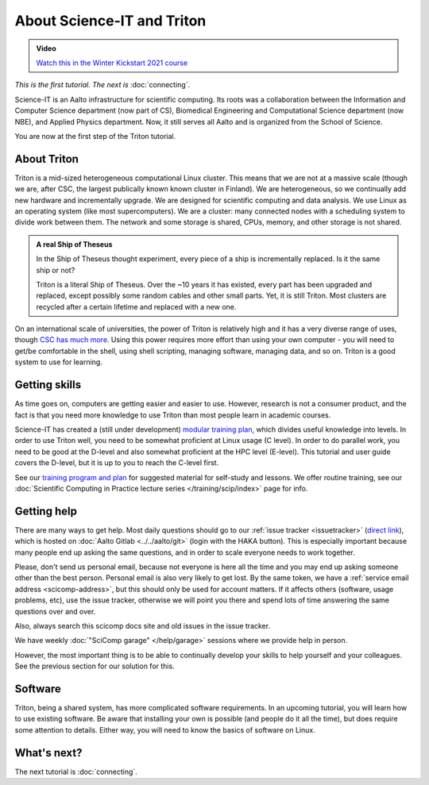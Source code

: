 ===========================
About Science-IT and Triton
===========================

.. admonition:: Video

   `Watch this in the Winter Kickstart 2021 course <https://www.youtube.com/watch?v=OYgSBI-5bUo&list=PLZLVmS9rf3nN_tMPgqoUQac9bTjZw8JYc&index=6>`__

*This is the first tutorial.  The next is* :doc:`connecting`.

Science-IT is an Aalto infrastructure for scientific computing.  Its
roots was a collaboration between the Information and Computer Science
department (now part of CS), Biomedical Engineering and Computational
Science department (now NBE), and Applied Physics department.  Now, it
still serves all Aalto and is organized from the School of Science.

You are now at the first step of the Triton tutorial.


About Triton
============

Triton is a mid-sized heterogeneous computational Linux cluster.  This
means that we are not at a massive scale (though we are, after CSC,
the largest publically known known cluster in Finland).  We are
heterogeneous, so we continually add new hardware and incrementally
upgrade.  We are designed for scientific computing and data analysis.
We use Linux as an operating system (like most supercomputers).  We
are a cluster: many connected nodes with a scheduling system to divide
work between them.  The network and some storage is shared, CPUs,
memory, and other storage is not shared.

.. admonition:: A real Ship of Theseus

   In the Ship of Theseus thought experiment, every piece of a ship is
   incrementally replaced.  Is it the same ship or not?

   Triton is a literal Ship of Theseus.  Over the ~10 years it has
   existed, every part has been upgraded and replaced, except possibly
   some random cables and other small parts.  Yet, it is still Triton.
   Most clusters are recycled after a certain lifetime and replaced
   with a new one.

On an international scale of universities, the power of Triton is
relatively high and it has a very diverse range of uses, though `CSC
has much more <https://research.csc.fi/computing>`__.  Using
this power requires more effort than using your own computer -
you will need to get/be comfortable in the shell, using shell
scripting, managing software, managing data, and so on.  Triton is a
good system to use for learning.


Getting skills
==============

.. seealso::

   Main article: :doc:`../../training/index`

As time goes on, computers are getting easier and easier to use.
However, research is not a consumer product, and the fact is that you
need more knowledge to use Triton than most people learn in academic
courses.

Science-IT has created a (still under development) `modular
training plan <https://hands-on.coderefinery.org>`__, which
divides useful knowledge into levels.  In order to use Triton well, you need to be somewhat
proficient at Linux usage (C level).  In order to do parallel work,
you need to be good at the D-level and also somewhat proficient at the
HPC level (E-level).  This tutorial and user guide covers the D-level,
but it is up to you to reach the C-level first.

See our `training program and plan <https://hands-on.coderefinery.org>`__ for
suggested material for self-study and lessons.  We offer routine
training, see our :doc:`Scientific Computing in Practice lecture series
</training/scip/index>` page for info.



Getting help
============

.. seealso::

   Main article: :doc:`../help`

There are many ways to get help.  Most daily questions should go to
our :ref:`issue tracker <issuetracker>` (`direct link <https://version.aalto.fi/gitlab/AaltoScienceIT/triton/issues>`__), which is hosted on
:doc:`Aalto Gitlab <../../aalto/git>` (login with the HAKA button).
This is especially important because many people end up asking the
same questions, and in order to scale everyone needs to work together.

Please, don't send us personal email, because not everyone is here all
the time and you may end up asking someone other than the best
person.  Personal email is also very likely to get lost.  By the same
token, we have a :ref:`service email address
<scicomp-address>`, but this should only be used for account
matters.  If it affects others (software, usage problems, etc), use
the issue tracker, otherwise we will point you there and spend lots of
time answering the same questions over and over.

Also, always search this scicomp docs site and old issues in the issue
tracker.

We have weekly :doc:`"SciComp garage" </help/garage>` sessions
where we provide help in person.

However, the most important thing is to be able to continually develop
your skills to help yourself and your colleagues.  See the previous
section for our solution for this.


Software
========

Triton, being a shared system, has more complicated software
requirements.  In an upcoming tutorial, you will learn how to use
existing software.  Be aware that installing your own is possible (and
people do it all the time), but does require some attention to
details.  Either way, you will need to know the basics of software on
Linux.


What's next?
============
The next tutorial is :doc:`connecting`.
